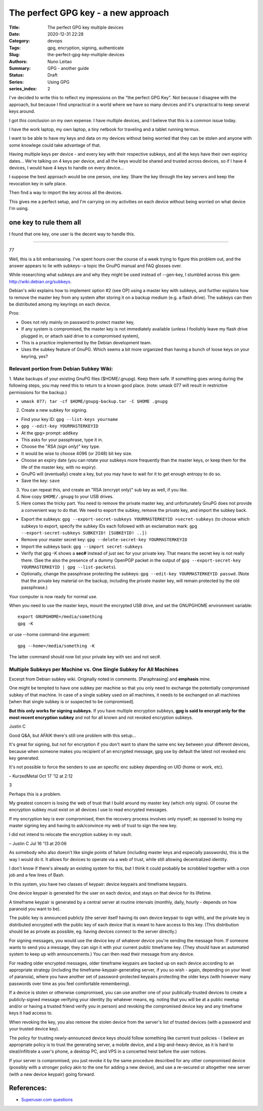 
The perfect GPG key - a new approach
####################################

:Title: The perfect GPG key multiple devices
:Date: 2020-12-31 22:28
:Category: devops
:Tags: gpg, encryption, signing, authenticate
:Slug:  the-perfect-gpg-key-multiple-devices
:Authors: Nuno Leitao
:Summary: GPG - another guide
:Status: Draft
:Series: Using GPG
:series_index: 2

I've decided to write this to reflect my impressions on the "the perfect GPG
Key". Not because I disagree with the approach, but because I find unpractical
in a world where we have so many devices and it's unpractical to keep several
keys around.

I got this conclusion on my own expense. I have multiple devices, and I believe
that this is a common issue today.

I have the work laptop, my own laptop,
a tiny netbook for traveling and a tablet running termux.

I want to be able to have my keys and data on my devices without being worried
that they can be stolen and anyone with some knowlege could take advantage of
that. 

Having multiple keys per device - and every key with their respective subkeys,
and all the keys have their own expiricy dates... We're talking on 4 keys per
device, and all the keys would be shared and trusted across devices, so if I
have 4 devices, I would have 4 keys to handle on every device...

I suppose the best approach would be one person, one key. 
Share the key through the key servers and keep the revocation key in safe place.

Then find a way to import the key across all the devices.

This gives me a perfect setup, and I'm carrying on my activities on each device
without being worried on what device I'm using.


one key to rule them all
========================

I found that one key, one user is the decent way to handle this. 

-------------------------------

77

Well, this is a bit embarrassing. I've spent hours over the course of a week
trying to figure this problem out, and the answer appears to lie with
subkeys--a topic the GnuPG manual and FAQ glosses over.

While researching what subkeys are and why they might be used instead of
--gen-key, I stumbled across this gem: http://wiki.debian.org/subkeys.

Debian's wiki explains how to implement option #2 (see OP) using a master key
with subkeys, and further explains how to remove the master key from any
system after storing it on a backup medium (e.g. a flash drive).
The subkeys can then be distributed among my keyrings on each device.

Pros:

- Does not rely mainly on password to protect master key,
- If any system is compromised, the master key is not immediately available
  (unless I foolishly leave my flash drive plugged in, or attach said drive to
  a compromised system),
- This is a practice implemented by the Debian development team.
- Uses the subkey feature of GnuPG. Which seems a bit more organized than
  having a bunch of loose keys on your keyring, yes?

Relevant portion from Debian Subkey Wiki:
-----------------------------------------

1. Make backups of your existing GnuPG files ($HOME/.gnupg). Keep them safe.
If something goes wrong during the following steps, you may need this to
return to a known good place. (note: umask 077 will result in restrictive
permissions for the backup.)

- ``umask 077; tar -cf $HOME/gnupg-backup.tar -C $HOME .gnupg``

2. Create a new subkey for signing.

- Find your key ID: ``gpg --list-keys yourname``
- ``gpg --edit-key YOURMASTERKEYID``
- At the ``gpg>`` prompt: ``addkey``
- This asks for your passphrase, type it in.
- Choose the "*RSA (sign only)*" key type.
- It would be wise to choose 4096 (or 2048) bit key size.
- Choose an expiry date (you can rotate your subkeys more frequently than the
  master keys, or keep them for the life of the master key, with no expiry).
- GnuPG will (eventually) create a key, but you may have to wait for it to get
  enough entropy to do so.
- Save the key: ``save``

3. You can repeat this, and create an "RSA (encrypt only)" sub key as well, if
   you like.

4. Now copy ``$HOME/.gnupg`` to your USB drives.

5. Here comes the tricky part. You need to remove the private master key, and
   unfortunately GnuPG does not provide a convenient way to do that.
   We need to export the subkey, remove the private key, and import the
   subkey back.

- Export the subkeys: ``gpg --export-secret-subkeys YOURMASTERKEYID >secret-subkeys``
  (to choose which subkeys to export, specify the subkey IDs each followed
  with an exclamation mark: ``gpg --export-secret-subkeys SUBKEYID! [SUBKEYID! ..])``
- Remove your master secret key: ``gpg --delete-secret-key YOURMASTERKEYID``
- Import the subkeys back: ``gpg --import secret-subkeys``
- Verify that gpg -K shows a **sec#** instead of just sec for your private key.
  That means the secret key is not really there.
  (See the also the presence of a dummy OpenPGP packet in the output of
  ``gpg --export-secret-key YOURMASTERKEYID | gpg --list-packets``).
- Optionally, change the passphrase protecting the subkeys:
  ``gpg --edit-key YOURMASTERKEYID passwd``.
  (Note that the private key material on the backup, including the private
  master key, will remain protected by the old passphrase.)

Your computer is now ready for normal use.

When you need to use the master keys, mount the encrypted USB drive, and set
the GNUPGHOME environment variable:

::

    export GNUPGHOME=/media/something
    gpg -K

or use --home command-line argument:

::

    gpg --home=/media/something -K

The latter command should now list your private key with sec and not sec#.

Multiple Subkeys per Machine vs. One Single Subkey for All Machines
-------------------------------------------------------------------

Excerpt from Debian subkey wiki. Originally noted in comments.
[Paraphrasing] and **emphasis** mine.

One might be tempted to have one subkey per machine so that you only need to
exchange the potentially compromised subkey of that machine.
In case of a single subkey used on all machines, it needs to be exchanged on
all machines [when that single subkey is or suspected to be compromised].

**But this only works for signing subkeys.**
If you have multiple encryption subkeys, **gpg is said to encrypt only for the
most recent encryption subkey** and not for all known and not revoked encryption
subkeys.


Justin C

Good Q&A, but AFAIK there's still one problem with this setup...
 
It's great for signing, but not for encryption if you don't want to share the
same enc key between your different devices, because when someone makes you
recipient of an encrypted message, gpg use by default the latest not revoked
enc key generated.

It's not possible to force the senders to use an specific
enc subkey depending on UID (home or work, etc).

– KurzedMetal Oct 17 '12 at 2:12 

3

Perhaps this is a problem.

My greatest concern is losing the web of trust that I build around my master
key (which only signs). Of course the encryption subkey must exist on all
devices I use to read encrypted messages.

If my encryption key is ever compromised, then the recovery process involves
only myself; as opposed to losing my master signing key and having to
ask/convince my web of trust to sign the new key.

I did not intend to relocate the encryption subkey in my vault.

– Justin C Jul 16 '13 at 20:06




As somebody who also doesn't like single points of failure (including master
keys and especially passwords), this is the way I would do it.
It allows for devices to operate via a web of trust, while still allowing
decentralized identity.

I don't know if there's already an existing system for this, but I think it
could probably be scrobbled together with a cron job and a few lines of Bash.

In this system, you have two classes of keypair: device keypairs and timeframe
keypairs.

One device keypair is generated for the user on each device, and stays on that
device for its lifetime.

A timeframe keypair is generated by a central server at routine intervals
(monthly, daily, hourly - depends on how paranoid you want to be).

The public key is announced publicly (the server itself having its own device
keypair to sign with), and the private key is distributed encrypted with the
public key of each device that is meant to have access to this key.
(This distribution should be as private as possible, eg. having devices
connect to the server directly.)

For signing messages, you would use the device key of whatever device you're
sending the message from.
If someone wants to send you a message, they can sign it with your current
public timeframe key.
(They should have an automated system to keep up with announcements.)
You can then read their message from any device.

For reading older encrypted messages, older timeframe keypairs are backed up
on each device according to an appropriate strategy (including the
timeframe-keypair-generating server, if you so wish - again, depending on your
level of paranoia), where you have another set of password-protected keypairs
protecting the older keys (with however many passwords over time as you feel
comfortable remembering).

If a device is stolen or otherwise compromised, you can use another one of
your publically-trusted devices to create a publicly-signed message verifying
your identity (by whatever means, eg. noting that you will be at a public
meetup and/or or having a trusted friend verify you in person) and revoking
the compromised device key and any timeframe keys it had access to.

When revoking the key, you also remove the stolen device from the server's
list of trusted devices (with a password and your trusted device key).

The policy for trusting newly-announced device keys should follow something
like current trust policies - I believe an appropriate policy is to trust the
generating server, a mobile device, and a big-and-heavy device, as it is hard
to steal/infiltrate a user's phone, a desktop PC, and VPS in a concerted heist
before the user notices.

If your server is compromised, you just revoke it by the same procedure
described for any other compromised device (possibly with a stronger policy
akin to the one for adding a new device), and use a re-secured or altogether
new server (with a new device keypair) going forward.

References:
===========

- `Superuser.com questions
  <https://superuser.com/questions/466396/how-to-manage-gpg-keys-across-multiple-systems>`_
